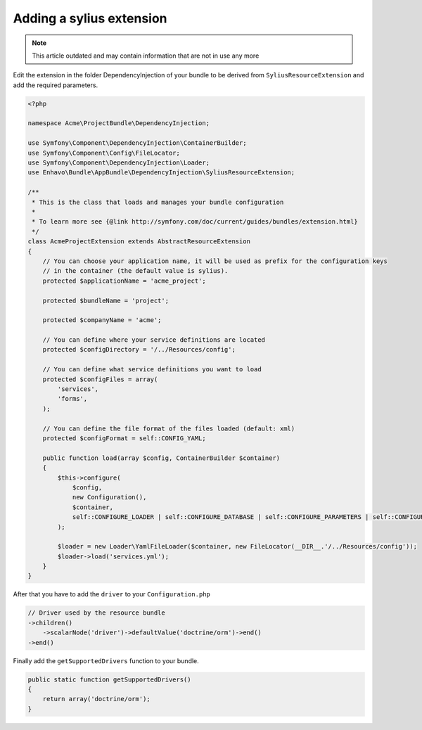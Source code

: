 Adding a sylius extension
=========================

.. note::

  This article outdated and may contain information that are not in use any more

Edit the extension in the folder DependencyInjection of your bundle to be derived from ``SyliusResourceExtension``
and add the required parameters.

.. code-block:: php

    <?php

    namespace Acme\ProjectBundle\DependencyInjection;

    use Symfony\Component\DependencyInjection\ContainerBuilder;
    use Symfony\Component\Config\FileLocator;
    use Symfony\Component\DependencyInjection\Loader;
    use Enhavo\Bundle\AppBundle\DependencyInjection\SyliusResourceExtension;

    /**
     * This is the class that loads and manages your bundle configuration
     *
     * To learn more see {@link http://symfony.com/doc/current/guides/bundles/extension.html}
     */
    class AcmeProjectExtension extends AbstractResourceExtension
    {
        // You can choose your application name, it will be used as prefix for the configuration keys
        // in the container (the default value is sylius).
        protected $applicationName = 'acme_project';

        protected $bundleName = 'project';

        protected $companyName = 'acme';

        // You can define where your service definitions are located
        protected $configDirectory = '/../Resources/config';

        // You can define what service definitions you want to load
        protected $configFiles = array(
            'services',
            'forms',
        );

        // You can define the file format of the files loaded (default: xml)
        protected $configFormat = self::CONFIG_YAML;

        public function load(array $config, ContainerBuilder $container)
        {
            $this->configure(
                $config,
                new Configuration(),
                $container,
                self::CONFIGURE_LOADER | self::CONFIGURE_DATABASE | self::CONFIGURE_PARAMETERS | self::CONFIGURE_ADMIN
            );

            $loader = new Loader\YamlFileLoader($container, new FileLocator(__DIR__.'/../Resources/config'));
            $loader->load('services.yml');
        }
    }

After that you have to add the ``driver`` to your ``Configuration.php``

.. code-block:: php

    // Driver used by the resource bundle
    ->children()
        ->scalarNode('driver')->defaultValue('doctrine/orm')->end()
    ->end()

Finally add the ``getSupportedDrivers`` function to your bundle.

.. code-block:: php

    public static function getSupportedDrivers()
    {
        return array('doctrine/orm');
    }
